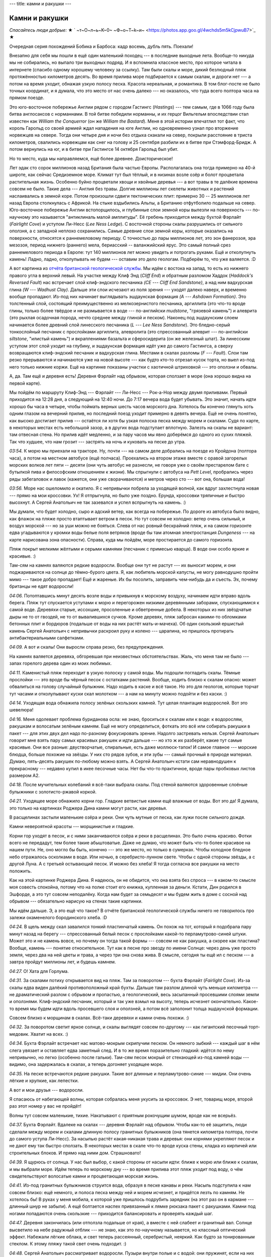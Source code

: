 ---
title: камни и ракушки
---

Камни и ракушки
===============

*Спасайтесь люди добрые:*
★ ` ~т~О~л~ь~K~0~  ~Ф~о~T~k~и~  <https://photos.app.goo.gl/4wchds5m5kCjpwuB7>`_ ★

Очередная серия похождений Бобика и Барбоса: кадр восемь, дубль пять. Поехали!

Внезапно для себя мы пошли в ещё один маленький походец --- в последние выходные лета. Вообще-то
никуда мы не собирались, но выпало три выходных подряд. И я вспомнила классное место, про которое
читала в интернете (спасибо одному хорошему человеку за ссылку). Там были скалы и море,
дикий безлюдный пляж протяжённостью километров десять. Во время прилива море подбирается к самым
скалам, и дороги нет --- а потом на время уходит, обнажая узкую полосу песка. Красота нереальная,
и романтика. В том блог-посте не было точных координат, и я думала, что это место от нас очень
далеко --- но оказалось, что туда всего полтора часа на прямом поезде.

.. image:: /images/2022-08-28/map.jpg

Это юго-восточное побережье Англии рядом с городом Гастингс (*Hastings*) --- тем самым,
где в 1066 году была битва англосаксов с норманнами. В той битве победили норманны, и их герцог
Вильгельм впоследствии стал известен как *William the Conquerror* (он же *William the Bastard*).
Меня в этой истории впечатлил тот факт, что король Гарольд со своей армией ждал нападения на юге
Англии, но одновременно узнал про вторжение норвежцев на севере. Тогда они четыре дня и ночи без
отдыха скакали на север, покрыли расстояние в триста километров, свалились норвежцам как снег на
голову и 25 сентября разбили их в битве при Стэмфорд-Бридж. А потом вернулись на юг, и в битве при
Гастингсе 14 октября Гарольд был убит.

Но то место, куда мы направляемся, ещё более древнее. Доисторическое!

Лет эдак сто сорок миллионов назад Британия была частью Европы. Располагалась она тогда примерно на
40-й широте, как сейчас Средиземное море. Климат тут был тёплый, и в низинах возле озёр и болот
процветала растительная жизнь. Особенно буйно процветали хвощи и хвойные деревья --- а вот травы в
те далёкие времена совсем не было. Такие дела --- Англия без травы. Долгие миллионы лет скелеты
животных и растений наслаивались в земной коре. Потом произошли сдвиги тектонических плит: примерно
30 -- 25 миллионов лет назад Европа столкнулась с Африкой. На стыке вздыбились Альпы, а Британию
отфутболило подальше на север. Юго-восточное побережье Англии встопорщилось, и глубинные слои земной
коры вылезли на поверхность --- по-научному это называется "антиклиналь малой амплитуды". Её гребень
приходится между бухтой Фэрлайт (*Fairlight Cove*) и уступом Ли-Несс (*Lee Ness Ledge*). С восточной
стороны скалы разрушились от сильного оползня, а с западной неплохо сохранились. Самые древние слои
земной коры, которые оказались на поверхности, относятся к раннемеловому периоду. С точностью до
пары миллионов лет, это эон фанерозоя, эра мезозоя, период нижнего (раннего) мела, бериасский --
валанжийский ярус. Это самый полный срез раннемелового периода в Европе: тут 140 миллионов лет можно
увидеть и потрогать руками. Ещё и отколупнуть камень! Ладно, ладно, отколупывать не будем ---
оставим это дело геологам. Подберём то, что уже валяется. :D

.. image:: /images/2022-08-28/geology.svg

А вот картинка из
`отчёта британской геологической службы  <https://nora.nerc.ac.uk/id/eprint/11252/1/CR05040N.pdf>`_.
Мы идём с востока на запад, то есть из нижнего правого угла в верхний левый. На участке между Клиф
Энд (*Cliff End*) и обратным разломом Хаддок (*Haddock's Reversed Fault*) нас встречает слой
клиф-эндского песчаника *(CE --- Cliff End Sandstone)*, а над ним вадхурская глина *(W --- Wadhust
Clay)*. Дальше эти слои исчезают из поля зрения --- уходят далеко наверх, и временно вообще
пропадают. Из-под них начинает выглядывать эшдаунская формация *(A --- Ashdown Formation)*. Это
толстенный слой, состоящий преимущественно из мелкозернистого песчаника, аргиллита (это что-то вроде
глины, только более твёрдое и не размывается в воде --- по-английски *mudstone*, "грязевой камень")
и алеврита (это рыхлая осадочная порода, нечто среднее между глиной и песком). Наконец под
эшдаунским слоем начинается более древний слой линесского песчаника (*L --- Lee Ness Sandstone*).
Это бледно-серый тонкослойный песчаник с прослойками аргиллита, алевролита (это спрессованный алеврит
--- по-английски *siltstone*, "илистый камень") и вкраплениями базальта и сферосидерита (он же
железный шпат). За линесским уступом этот слой уходит на глубину, и эшдаунская формация идёт уже до
самого Гастингса, а сверху возвращаются клиф-эндский песчаник и вадхурская глина. Местами в скалах
разломы (*F --- Fault*). Слои там резко прерываются и начинаются уже на новой высоте --- как будто
кто-то отрезал кусок торта, но выел из-под него только нижние коржи. Ещё на картинке показаны
участки с хаотичной штриховкой --- это оползни и обвалы.

А, да. Там ещё и деревня есть! Деревня Фэрлайт над обрывом, которая сползает в море (она хорошо
видна на первой карте).

Мы пойдём по маршруту Клиф-Энд --- Фэрлайт --- Ли-Несс --- Рок-а-Нор между двумя приливами.
Первый приходится на 12:28 дня, а следующий на 12:40 ночи. До 7:17
вечера вода будет убывать. Это значит, начать идти хорошо бы часа в четыре, чтобы поймать верных
шесть часов морского дна. Хотелось бы конечно глянуть хоть одним глазом на вечерний прилив, но
последний поезд уходит примерно в девять вечера. Ещё не очень понятно, как высоко достигает прилив
--- остаётся ли хотя бы узкая полоска песка между морем и скалами. Судя по карте, в некоторых местах
есть небольшой зазор, а в других вода подступает вплотную. Залезть на скалы не вариант: там
отвесная стена. Но прилив идёт медленно, и за пару часов мы явно доберёмся до одного из сухих
пляжей. Так что худшее, что нам грозит --- застрять на ночь и куковать на песке до утра.

.. image:: /images/2022-08-28/001.jpg

*03:54.*
К морю мы приехали на тракторе. Ну, почти --- на самом деле добрались на поезде из Кройдона
(полтора часа), а потом на местном автобусе (ещё полчаса). Проехались на втором этаже вместе с
оравой загорелых морских волков лет пяти -- десяти (они чуть автобус не разнесли, не говоря уже о
своём престарелом бате с бутылкой пива и философским отношением к жизни). Мы спрыгнули с автобуса на
*Pett Level*, пробрались через ряды забегаловок и лавок (кажется, они уже сворачиваются) и метров
через сто --- вот она, большая вода!

.. image:: /images/2022-08-28/002.jpg

*03:56.*
Море нас ошеломило и окатило. Я с непривычки побрела за уходящей волной, как вдруг захлестнула новая
--- прямо на мои кроссовки. Ух! Я отпрыгнула, но было уже поздно. Ерунда, кроссовки тряпичные и
быстро высохнут. А Сергей Анатольич не так зазевался и успел вспрыгнуть на камень. :)

.. image:: /images/2022-08-28/003.jpg

Мы думали, что будет холодно, сыро и адский ветер, как всегда на побережье. По дороге из автобуса
было видно, как флажок на пляже просто втаптывает ветром в песок. Но тут совсем не холодно: ветер
очень сильный, и воздух морской --- но за уши можно не бояться. Слева от нас ровный бескрайний пляж,
и на самом горизонте едва угадываются у кромки воды белые поля ветряков (вроде бы там атомная
электростанция *Dungeness* --- на карте нарисована зона опасности). Справа, куда мы пойдём, море
простирается до самого горизонта.

.. image:: /images/2022-08-28/005.jpg

Пляж покрыт мелкими жёлтыми и серыми камнями (песчаник с примесью кварца). В воде они особо яркие
и красивые. :)

.. image:: /images/2022-08-28/004.jpg

Там-сям на камнях валяются редкие водоросли. Вообще они тут не растут --- их выносит морем, и они
поджариваются на солнце до тёмно-бурого цвета. Я, как любитель морской капусты, не могу равнодушно
пройти мимо --- такое добро пропадает! Ещё и жареные. Их бы посолить, заправить чем-нибудь да и
съесть. Эх, почему британцы не едят водоросли!

.. image:: /images/2022-08-28/006.jpg

*04:06.*
Потоптавшись минут десять возле воды и привыкнув к морскому воздуху, начинаем идти
вправо вдоль берега. Пляж тут спускается уступами к морю и перегорожен низкими деревянными заборами,
спускающимися к самой воде. Деревяхи старые, иссохшие, просоленные и обветренные добела. В
некоторых из них звёздчатые дыры не то от гвоздей, не то от вывалившихся сучков. Кроме деревях, пляж
забросан какими-то обломками бетонных плит и бордюров (подальше от воды на них растёт
мать-и-мачеха). Об один скользкий ершистый камень Сергей Анатольич с непривычки раскроил руку и
колено --- царапина, но пришлось протирать антибактериальными салфетками.

.. image:: /images/2022-08-28/007.jpg

*04:09.*
А вот и скалы! Они выросли справа резко, без предупреждения.

.. image:: /images/2022-08-28/008.jpg

На камнях валяется деревяха, обгоревшая при неизвестных обстоятельствах. Жаль, что меня там не было
--- запах горелого дерева один из моих любимых.

.. image:: /images/2022-08-28/009.jpg

*04:11.*
Каменистый пляж переходит в узкую полоску у самой воды. Мы подошли погладить скалы. Тёмные прослойки
--- это вроде бы чёрный песок с остатками растений. Вообще, ходить близко к скалам опасно: может
обвалиться на голову случайный булыжник. Надо ходить в каске и всё такое. Но это для геологов,
которые торчат тут часами и отколупывают куски скал молотком --- а нам на минуту можно подойти и без
каски. :)

.. image:: /images/2022-08-28/010.jpg

*04:14.*
Уходящая вода обнажила полосу зелёных скользких камней. Тут целая плантация водорослей. Вот это
шевелюра!

.. image:: /images/2022-08-28/011.jpg

*04:16.*
Меня одолевает проблема буриданова осла: не знаю, броситься к скалам или к воде: к водорослям,
ракушкам и волосатым зелёным камням. Ещё не могу определиться, фоткать это всё или собирать ракушки
в пакет --- для этих двух дел надо по-разному фокусировать зрение. Надолго застревать нельзя.
Сергей Анатольич говорит мне взять пару самых красивых ракушек и идти дальше --- но хто ж их
разберёт, какие тут самые красивые. Они все разные: двустворчатые, спиральные, есть даже
моллюск-тапок! И самое главное --- морские блюдца, больше похожие на звёзды. У них сто рядов зубов,
и эти зубы --- самый прочный в природе материал. Думаю, пять-десять ракушек по-любому можно взять.
А Сергей Анатольич кстати сам неравнодушен к прекрасному --- недавно купил в икее песочные часы.
Нет бы что-то практичное, вроде пары пробковых листов размером А2.

.. image:: /images/2022-08-28/012.jpg

*04:18.*
После мучительных колебаний я всё-таки выбрала скалы.
Под стеной валяются здоровенные слоёные булыжники с золотисто-ржавой коркой.

.. image:: /images/2022-08-28/013.jpg

*04:21.*
Уходящее море обнажило корни гор. Гладкие ветвистые камни ещё влажные от воды.
Вот это да! Я думала, это только на картинках Роджера Дина камни могут расти, как деревья.

.. image:: /images/2022-08-28/015.jpg

В расщелинах застыли маленькие озёра и реки. Они чуть мутные от песка, как лужи после сильного
дождя.

.. image:: /images/2022-08-28/014.jpg

Камни невероятной красоты --- морщинистые и гладкие.

.. image:: /images/2022-08-28/016.jpg

Корни гор уходят в песок, и с ними заканчиваются озёра и реки в расщелинах. Это было *очень*
красиво. Фотки всего не передадут, тем более такие абыштоватые. Даже не думаю, что может быть что-то
более красивое на нашем пути. Не, оно могло бы быть, конечно --- это же место, но только в сумерках.
Чтобы холодное бледное небо отражалось осколками в воде. Или ночью, в серебристо-лунном свете. Чтобы
с одной стороны звёзды, а с другой Луна. А с третьей остывающий песок. И можно без хлеба! Я тогда
согласна все ракушки на место положить.

.. image:: /images/2022-08-28/dean.jpg
    :width: 1000px

Как на этой картинке Роджера Дина. Я надеюсь, он не обидится, что она взята без спроса --- в
каком-то смысле моя совесть спокойна, потому что на полке стоит его книжка, купленная за деньги.
Кстати, Дин родился в Эшфорде, а это тут совсем неподалёку. Когда нам будет за семьдесят и мы будем
жить в доме с сосной над обрывом --- обязательно нарисую на стенах такие картинки.

.. image:: /images/2022-08-28/018.jpg

Мы идём дальше. Э, а это ещё что такое? В отчёте британской геологической службы ничего не
говорилось про залежи окаменелого бородинского хлеба. :D

.. image:: /images/2022-08-28/017.jpg

*04:24.*
В щель между скал завалился тонкий пластинчатый камень. Он похож на тот, который я подобрала
пару минут назад на берегу --- спрессованный белый песок с прослойками какой-то перламутрово-синей
штуки. Может это и не камень вовсе, но почему он тогда такой формы --- совсем не как ракушка, а
скорее как пластина? Вообще, камень --- понятие относительное. Тут как в песне про звезду по имени
Солнце: через день уже просто земля, через два на ней цветы и трава, а через три она снова жива. В
смысле, сегодня ты ещё ил с песком --- а завтра пройдут миллионы лет, и будешь камнем.

.. image:: /images/2022-08-28/019.jpg

*04:27.*
О! Хата для Горлума.

.. image:: /images/2022-08-28/020.jpg

*04:31.*
За скалами потиху открывается вид на пляж. Там за поворотом --- бухта Фэрлайт (*Fairlight Cove*).
Из-за скалы едва виден далёкий противоположный край бухты. Дальше там разлом длиной чуть меньше
километра --- не драматический разлом с обрывом и пропастью, а геологический, весь засыпанный
просевшими слоями земли и оползнями. Клиф-эндский песчаник, который и так уже взмыл на высоту,
теперь исчезнет окончательно. Какое-то время мы будем идти вдоль просевшего слоя и оползней, а потом
всё заполонит толща эшдаунской формации.

.. image:: /images/2022-08-28/021.jpg

Совсем близко к морщинам в скалах. Всё-таки деревяхи и камни очень похожи. :)

.. image:: /images/2022-08-28/022.jpg

*04:32.*
За поворотом светит яркое солнце, и скалы выглядят совсем по-другому --- как гигантский песочный
торт-медовик. Хватит на всех. :)

.. image:: /images/2022-08-28/023.jpg

*04:34.*
Бухта Фэрлайт встречает нас матово-мокрым скрипучим песком. Он немного зыбкий --- каждый шаг в
нём слега увязает и оставляет едва заметный след. И в то же время поразительно гладкий: идётся по
нему непривычно, но легко (особенно после гальки). Там-сям песок мокрый от стекающей из-под камней
воды --- видимо, она задержалась в скалах, а теперь догоняет уходящее море.

.. image:: /images/2022-08-28/024.jpg

*04:35.*
На песке встречаются редкие ракушки. Такие вот длинные и перламутрово-синие --- мидии. Они очень
лёгкие и хрупкие, как лепестки.

.. image:: /images/2022-08-28/025.jpg

А вот и мои друзья --- водоросли.

.. image:: /images/2022-08-28/026.jpg

Я спасаюсь от набегающей волны, которая собралась меня укусить за кроссовок. Э нет, товарищ
море, второй раз этот номер у вас не пройдёт!

.. image:: /images/2022-08-28/027.jpg

Волны тут совсем маленькие, тихие. Накатывают с приятным рокочущим шумом, вроде как не всерьёз.

.. image:: /images/2022-08-28/028.jpg

*04:37.*
Бухта Фэрлайт. Вдалеке на скалах --- деревня Фэрлайт над обрывом. Чтобы как-то её защитить, люди
сделали между морем и скалами длинную полосу гранитных булыжников (она тянется километра полтора,
почти до самого уступа Ли-Несс). За насыпью растёт какая-никакая трава и деревья: они корнями
укрепляют песок и не дают ему так быстро сползать. В некоторых местах в скале что-то вроде куска
стены, кладка из кирпичей или строительных блоков. И прямо над ними дом. Страшновато!

.. image:: /images/2022-08-28/029.jpg

*04:39.*
Я щурюсь от солнца.
У нас был выбор, с какой стороны от насыпи идти: ближе к морю или ближе к скалам, и мы выбрали море.
Идём теперь по морскому дну --- во время прилива этот пляж уходит под воду, о чём свидетельствуют
волосатые камни и процветающая морская жизнь.

.. image:: /images/2022-08-28/030.jpg

*04:41.*
Из-под гранитных булыжников струится вода, образуя в песке канавы и реки.
Насыпь подступила к нам совсем близко: ещё немного, и полоса песка между ней и морем исчезнет, и
придётся лезть по камням. Не хотелось бы! В руках у меня мобила, к которой уже пришлось подрубить
зарядник (на этот раз он в кармане --- длинный шнур не забыли). А ещё болтается наспех привязанный к
лямке рюкзака пакет с ракушками. Камни под ногами попадаются очень скользкие --- приходится
балансировать и проверять каждый шаг.

.. image:: /images/2022-08-28/031.jpg

*04:47.*
Деревня закончилась (или отползла подальше от края), а вместе с ней слабеет и гранитный вал. Солнце
высветило на небе радужный отблик --- не знаю, как это по-научному называется, но классный
оптический эффект. Набежали лёгкие облака, и свет теперь рассеянный, серебристый, неяркий. Как будто
за тонированным стеклом. К этому пляжу такой свет очень подходит. :)

.. image:: /images/2022-08-28/032.jpg

*04:48.*
Сергей Анатольич рассматривает водоросли. Пузыри внутри полые и с водой: они пружинят, если на них
ткнуть пальцем.

.. image:: /images/2022-08-28/033.jpg

*04:52.*
Гранитные булыжники на насыпи сменились белыми мраморными глыбами (я думаю, их привезли вместе с
гранитом). Мы проходим мимо рыбака, который расставил удочки, а сам стоит немного в стороне и
смотрит вдаль. Ну, хоть можно не бояться спугнуть ему рыбу --- шум моря заглушает шаги. Рыбак
настроен философски и на нас не обращает внимания.

.. image:: /images/2022-08-28/034.jpg

*04:59.*
Край мраморной глыбы, уходящий в красно-бурый песок. В нижней части фотки --- кусок моего кроссовка,
по которому можно понять относительный размер глыбы.

.. image:: /images/2022-08-28/035.jpg

*05:01.*
А это тоже мрамор, но позеленевший и изъеденный морем и песком.

.. image:: /images/2022-08-28/036.jpg

*05:02.*
Наконец насыпь совсем закончилась, и справа выросли скалы эшдаунской формации --- совсем другие,
рыхлые и песчаные --- и куда более высокие.

.. image:: /images/2022-08-28/037.jpg

На песке лежит белое перо. Сами чайки реют в высоте над скалами.

.. image:: /images/2022-08-28/038.jpg

Снова оптический эффект! Видите, облако стало радужным. На этой фотке хорошо видна линия прилива: до
неё песок и галька, а дальше в море зелёные скользкие камни.

.. image:: /images/2022-08-28/039.jpg

*05:04.*
На некоторых камнях красивые, но странные чёрные пятна --- я думаю, следы присохших водорослей.

.. image:: /images/2022-08-28/040.jpg

*05:05.*
Мы подходим ближе к скалам. Эшдаунская формация более рыхлая: кажется, колупни ногтём, и горка
посыпется.

.. image:: /images/2022-08-28/041.jpg

*05:06.*
Местами так и есть: на склоне булыжники и оползни из совсем мелкого песка.

.. image:: /images/2022-08-28/042.jpg

*05:07.*
Некоторые камни ярко-жёлтые, с белыми прослойками. Почему-то трещины на них идут параллельными
рядами.

.. image:: /images/2022-08-28/043.jpg

А вот --- красный математический камень, который решил задачу о делении угла на три равные части
при помощи циркуля (солнца) и моря (линейки).

.. image:: /images/2022-08-28/044.jpg

*05:08.*
Взгляд назад. Бухта Фэрлайт скрывается за выступом в скалах.

.. image:: /images/2022-08-28/045.jpg

*05:12.*
А мы идём дальше. Из-под слоя эшдаунской формации показался более древний слой линесского
песчаника. Берег тут весь забросан каменными глыбами, а полоса песка между морем и скалами совсем
узкая. Камни все зелёные от водорослей --- значит, прилив их накрывает с головой. Лучше на них не
наступать --- очень скользкие, ноги едут во все стороны. Мы пробираемся по песку и гальке между
булыжниками.

.. image:: /images/2022-08-28/046.jpg

*05:17.*
Чуть дальше камни уже не полностью зелёные --- хотя море их явно погладило.

.. image:: /images/2022-08-28/047.jpg

Небо ещё больше затянуло серебристой пеленой, и солнце через неё светит неяркими косыми лучами.
Так бывает рано утром, когда воздух ещё влажный и не успел прогреться. А ещё так могло бы быть в
очень старом мире, как у Льюиса, где Солнце было бы уже не таким резким и ярким.

.. image:: /images/2022-08-28/048.jpg

*05:22.*
Гигантский камень, весь заросший моллюсками и изрытый морем. Только снизу виднеется жёлтая кромка,
по которой можно отличить песчаник --- этот камень тоже явно с головой уходит под воду. Кстати,
высота прилива на этом побережье --- примерно шесть метров. Сначала мне казалось, что это мало --- а
при взгляде на этот камень понимаешь, что много.

.. image:: /images/2022-08-28/049.jpg

*05:24.*
Никто не хочет принять ванну? :)

.. image:: /images/2022-08-28/050.jpg

Да вы погодите отказываться, тут вон какой сервис. И вода мыльная, и уступ для ноги предусмотрен.
Прекрасный вид на пляж. Если как следует отмокнуть, спина покроется зелёными водорослями и на ушах
нарастёт пара моллюсков. :)

.. image:: /images/2022-08-28/051.jpg

*05:26.*
Сергей Анатольич с размаху рисует спираль на песке.

.. image:: /images/2022-08-28/052.jpg

*05:27.*
Со скал справа срывается и взлетает стая птиц --- чаек.

.. image:: /images/2022-08-28/053.jpg

*05:29.*
Скалы ещё нарастают --- мы подходим к уступу Ли-Несс.

.. image:: /images/2022-08-28/054.jpg

*05:30.*
Путь нам перегородили совсем огромные глыбы. За ними хорошо виден слой линесского песчаника
--- гладкие каменные стены, выглядывающие из-под рыхлой эшдаунской формации. Снизу они засыпаны
оползнями, поэтому кажется, что там снова рыхлый песок. Эти глыбы, валяющиеся у нас на пути ---
видимо, обломки линесских скал. Уж больно здоровенные и гладкие.

.. image:: /images/2022-08-28/055.jpg

*05:33.*
Море здесь подступает близко к скалам, и многие камни покрылись зелёной щетиной. А некоторые,
вроде этого, совсем заросли моллюсками.

.. image:: /images/2022-08-28/056.jpg

Ближе к воде (мы пошли обходить булыжники) --- песок и скользкие зелёные камни. По некоторым хорошо
видно, как образуются загадочные чёрные пятна: это окаменелые присохшие водоросли. Может, конечно,
это всё домыслы и ерунда --- но очень уж похожи эти плавные изгибы водорослей на чёрные пятна с
фотки *05:04*. Как и почему волосатый камень мог выбраться обратно на берег, обсохнуть и
отшлифоваться --- об этом моя теория умалчивает. "Ветром сдуло" как-то не тянет на объяснение.

.. image:: /images/2022-08-28/057.jpg

*05:34.*
Полоса пляжа резко расширилась --- подножье Линесского выступа уходит в море и образует что-то вроде
каменного пирса. Ближе к скалам --- тёмно-бурый песок и древние линесские камни потрясающих цветов.
Каждый цвет --- какой-то отдельный отрезок времени, кусок жизни.

.. image:: /images/2022-08-28/058.jpg

*05:36.*
На некоторых камнях любопытные трёхлистные выпуклости, похожие на чьи-то следы.

.. image:: /images/2022-08-28/059.jpg
Вот ещё один след, сглаженный морем и песком, но той же трёхлистной формы. Что же, раз вы в прошлый
раз так легко отгадали загадку с деревяшкой среди походных вещей --- вот вам загадка посложнее: это
что за деятель наследил тут на камнях? И как он сделал, что следы выпуклые? А кто знает --- не
подсказывайте, лучше определите конкретный вид этого существа. Поясню ещё, что следы эти размером с
мою голову, не меньше. А то вдруг по фотке непонятно.

.. image:: /images/2022-08-28/060.jpg

Для тех, кто сомневается, что это следы --- вот фотка более издалека, где следы складываются в путь.
Ответ напишу в конце.

.. image:: /images/2022-08-28/061.jpg

*05:39.*
Ну уж эту загадку отгадать проще простого: в камень вморозились
доисторические водолазные очки.

.. image:: /images/2022-08-28/062.jpg

А вот и доисторические консервные банки, наполовину увязшие в песок! Линесский слой понемногу
снижается. Скалы справа ещё нарастают --- чуть западнее эрозия их не так сильно потрепала, и там на
высоте сохранился даже кусок клиф-эндского слоя.

.. image:: /images/2022-08-28/063.jpg

Ещё один очень красивый линесский камень напоследок --- весь в сети каких-то канав и прожилок.

.. image:: /images/2022-08-28/064.jpg

*05:42.*
От скал мы пошли снова к морю. Из воды выглядывают темные морды --- да это же тюлени! Пока мы
топтались на камнях, они выползли на берег и отдыхают. Мы попытались подойти поближе: они людей не
особо боятся, но при нашем приближении всё же всполошились, и вся стая с грохотом ухнула обратно в
море. Только один маленький тюлень отбился и долго неуклюже полз к своим по камням.
Тюлень-исследователь.

.. image:: /images/2022-08-28/065.jpg

*05:46.*
Пора идти дальше. Мы прошли меньше, чем полпути --- и это если не считать последних километра
полтора, которые уже не вдоль побережья, а по городу. Шли мы всего два часа и много смотрели по
сторонам, то есть пока по времени успеваем. Правда, есть одна точка неопределённости: там в конце
дикий пляж Рок-а-Нор (*Rock-a-Nore*), и пока не понятно, можно ли с него залезть в город. Я читала,
что люди слазили на пляж с какой-то автостоянки, и что там нет простого подхода --- а можно ли
залезть наверх, не знаю. Надеюсь, что можно --- а то придётся возвращаться назад до первого удобного
подъёма на скалы. Таких тут всего два: один остался далеко позади, возле самого Клиф-Энд, а второй
значительно ближе --- в районе долины Фэрлайт (*Fairlight Glen*). К ней мы как раз подходим.

.. image:: /images/2022-08-28/066.jpg

Под ногами красноватые камни, поросшие моллюсками. Они немного нестабильные, но зато шершавые и с
хорошим сцеплением.

.. image:: /images/2022-08-28/067.jpg

*05:50.*
Море отхлынуло совсем далеко и обнажило плоские каменные поля. Здесь снова эти ровные параллельные
трещины: ряды за рядами каменных плит, как будто их выкладывали неизвестные строители-великаны. Мы
прошли по ним немного в море, но на зелёных камнях пришлось возвращаться --- слишком скользкие. Ещё
дальше в море виднеются бурые камни --- эти полностью заросли моллюсками.

.. image:: /images/2022-08-28/068.jpg

*05:53.*
С каменных полей мы снова сошли на песок --- по нему идётся легче. Цвет у песка
удивительный, тёмно-бурый. Серые камни на нём почти синие. :)

.. image:: /images/2022-08-28/069.jpg

*06:00.*
Лучи воды на песке --- как звёзды, летящие в море. Солнце совсем почти скрылось за облаками.

.. image:: /images/2022-08-28/070.jpg

Хоть вокруг и стемнело, а море по-прежнему тёплое, серебряное. Накатывает лёгкими волнами и гладит
песок. Изредка попадаются заросшие до неузнаваемости камни.

.. image:: /images/2022-08-28/072.jpg

*06:02.*
На этом пляже нам встретились какие-то совсем невообразимые, инопланетные камни. Они как дырявая
шапка Печкина в описании папы дяди Фёдора --- подходят, чтобы макароны отбрасывать. Кто проел такие
идеально круглые дыры, и как долго он их проедал? Почему некоторые дыры маленькие, а другие большие?
Почему именно в этих серых камнях угнездились эти существа? Это всё здорово смахивает на
многоквартирный дом: кажется, сейчас стемнеет, и в окнах загорится свет. Ну, не знаю насчёт света,
но воду точно дадут --- вернётся прилив.

.. image:: /images/2022-08-28/071.jpg

А вот и ответ на все вопросы --- обитатели квартир! Это двустворчатые моллюски-пиддоки
(*piddock*). Они живут в камнях и едят их, постепенно вгрызаясь всё глубже и расширяя свою нору.
Любят мягкие скалы: песчаник и глину. Живут восемь лет, и так за всю жизнь и не вылазят наружу
--- похлеще всяких философствующих домоседов. В освободившиеся хаты после них заселяются другие
моллюски, а иногда молодые неостепенившиеся крабы. Ракушки пиддоков очень хрупкие, тонкие и длинные.
А ещё, лопни моя голова, но они светятся в темноте! Края ракушек полыхают зелёно-голубыми
биолюминесцентными огнями. Именно таких, которые живут в UK (*pholas dactylus*). Так что про свет в
окнах --- это оказалась не шутка. :)

.. image:: /images/2022-08-28/073.jpg

*06:04.*
Пока я рассматривала пиддоков, Сергей Анатольич набрёл на панцирь краба. В длину он сантиметров
семь, очень лёгкий и весь в микро-волосках и иголках, как ёж. Даже удивительно, как вся эта красота
сохранилась --- панцирь на ощупь совсем хрупкий. Это колючий краб-паук (*spiny spider crab*,
по-научному *maja squinado*). От других крабов он отличается длинными ногами, которые позволяют ему
передвигаться и боком, и вперёд (каждая нога сама по себе длиннее панциря).

.. image:: /images/2022-08-28/074.jpg

*06:06.*
Мы идём дальше. Под ногами снова скользкие зелёные камни, и мы перебрались поближе к скалам, на
гальку. Внезапно среди камней попался один ярко-рыжий, подозрительно похожий на обкатанный морем
кирпич. Я даже была уверена, что это кирпич --- а Сергей Анатольич безуспешно пытался вывести его на
чистую воду методом раскалывания об булыжник. Но потом мы увидели наверху в скале прослойку
похожего цвета, и камень был восстановлен в правах.

.. image:: /images/2022-08-28/075.jpg

*06:08.*
Из-под гальки снова показались загадочные каменные плиты с параллельными трещинами. Мы идём по ним,
как по дороге (а то по гальке идти довольно тяжело: ноги всё время слегка увязают, и каждый шаг
требует дополнительного усилия). Приближаемся к долине Фэрлайт. Ну то есть как, долине --- это
сверху на скалах она выглядит как долина, а для нас это очередной каменистый пляж в заливе Коухерст
(*Covehurst Bay*). Сверху там всё время идёт тропа --- часть длинного пути вдоль побережья. Вот это
была б задачка не для хилых: обойти остров по периметру. :D

.. image:: /images/2022-08-28/076.jpg

*06:09.*
Камни здесь обалденные, ещё более слоёные.

.. image:: /images/2022-08-28/077.jpg

*06:14.*
Снова идём по мокрому песку, как по спине тюленя. Из-под нижнего края облаков вынырнуло вечернее
солнце и высветило световую дорогу.

.. image:: /images/2022-08-28/078.jpg

Ну ничего себе! Такого мы ещё не видели. Песок тут ребристый ---  весь изрыт мелкими канавами.
Вроде бы это называется "эоловая рябь" (*aeolian ripples*). Образуется она от волн и ветра, причём
фактура ряби зависит от высоты волн, силы ветра, их направления и всяких других факторов: бывает
строго параллельная рябь с длинными канавами, а бывает ветвистая или ломаная. Знаю одно: при такой
ряби, как здесь, ветер дует перпендикулярно канавам. Это может объяснить, почему здесь она есть, а
в других местах нет --- скалы в этом месте совсем низкие и не укрывают пляж от ветра.

Кстати, в какой-то момент ветер совсем улёгся --- стало очень тихо.

По дороге мы проходим
нудистский пляж (то есть такой, где можно купаться без одежды). Помню, в детстве слово "нудист"
мне казалось верхом изврата --- но это место раз эдак в сто проще и приличнее любого
городского пляжа. Мы видели несколько людей, которые переодевались на камнях --- но нету толп
загорелых красоток, дефилирующих в ярких купальниках. Я кстати люблю смотреть на красоток, как по
мне --- пусть дефилируют. Но здесь совсем другая публика. :)

.. image:: /images/2022-08-28/079.jpg

*06:15.*
Сергей Анатольич общается с публикой. Эти мелкие улитки упорно куда-то ползут, оставляя за
собой длинные следы на песке. Казалось бы, ну куда им ползти: вернётся прилив и сметёт их обратно в
море. Ан нет, ползут. Даже вызывает уважение такое упрямство.

Пляж остаётся позади, а вместе с ним и теоретический подъём в долину Фэрлайт. Никакой особой тропы
в скалах не просматривается: за пляжем что-то вроде оползня из камней и песка, а ещё выше деревья.
Впрочем, там было несколько палаток, так что наверное подъём есть. Но возвращаться сюда не
хочется: место хорошее, но на этом пляже какое-то очень сильное ощущение времени. Вроде как нельзя
сюда просто так вернуться, это будет неправильно. Пляж будет уже каким-то не таким. Надо идти в
закат и не оборачиваться.

.. image:: /images/2022-08-28/080.jpg

*06:24.*
Мы прошли чуть больше половины пути. Убыстряем шаг, насколько это возможно --- под ногами заросшие
моллюсками камни на мокром песке. Некоторые фиолетово-лиловые (эти ещё не до конца заросли), а
некоторые зеленоватые. Спасибо моллюскам --- они надёжные ребята и обеспечивают хорошее сцепление.

.. image:: /images/2022-08-28/081.jpg

*06:29.*
Совсем другое дело --- эти зелёные скользкие типы. На них вообще нельзя наступать, если не хочешь
хряснуться затылком о камень --- подошвы разъезжаются во все стороны. Даже на горизонтальные мы не
рискуем наступать --- приходится пробираться зигзагами и выискивать щели между камнями. А с виду
такие симпатичные, мохнатые. :)

.. image:: /images/2022-08-28/082.jpg

*06:32.*
Наконец мы выбрались на гальку. Можно ускоряться! Камни здесь серые и серые, но каких разных
оттенков.

.. image:: /images/2022-08-28/083.jpg

*06:33.*
Сергей Анатольич в майке с драконом на фоне залива и солнечных скал.

.. image:: /images/2022-08-28/084.jpg

*06:34.*
Справа от нас всё закрыл здоровенный оползень --- из-за него даже скал не видно. Мы идём по насыпи
из гальки. Она уползает прямо из-под ног, и передвигаться приходится полу-бегом --- почти как в
голливудских фильмах, где герои прыгают вверх по падающим камням, не обращая внимания на законы
физики. Оползень преимущественно состоит из булыжников вперемешку с грубым жёлтым песком --- но в
одном месте попался очень мелкий и чистый белый песок.

.. image:: /images/2022-08-28/085.jpg

*06:35.*
Рядом с белым песком валяется слоёный песочный камень.

.. image:: /images/2022-08-28/086.jpg

*06:37.*
Оползень снижается. Склон порос травой и кое-какими кустами --- а за ними снова выросли скалы.
Где-то здесь нам встретилась палатка и пара людей, которые жарили что-то вроде рыбы на углях.
Красота! Палатку они поставили повыше, под самой скалой --- наверняка будут сидеть тут ночью, греться
у костра и смотреть на прилив под звёздами. Полоса песка между морем и скалами совсем узкая, и вода
подберётся к самой палатке. Лица у людей медно-красные, обветренные --- как у настоящих моряков.

.. image:: /images/2022-08-28/087.jpg

*06:43.*
Галечная насыпь перешла в песчаное безобразие и полезла наверх. Мнения разделились: я пробираюсь
сверху, а Сергей Анатольич прыгает по камням снизу.

.. image:: /images/2022-08-28/088.jpg

*06:44.*
Оползень заканчивается --- а вместе с ним трава и деревья. Спускаемся к морю.

.. image:: /images/2022-08-28/090.jpg

*06:49.*
Солнце спряталось за скалами и светит оттуда на море --- а мы смотрим из тени на далёкие яркие
волны. Низкие облака уплывают на восток.

.. image:: /images/2022-08-28/089.jpg

На западе небо взмывает вверх --- к лёгким перистым облакам. Тот вид облаков, по которым мысленно
ходишь пешком, пробрасывая арки с одного на другое.

.. image:: /images/2022-08-28/091.jpg

И вдруг --- бах! Тыдыщ! Хлюп! Глаз, пробивающий пространство-время. Дыра в вечность.
Неизвестный художник попал прямо в душу.

.. image:: /images/2022-08-28/092.jpg

Вблизи видно, что Глаз понемногу стирается от воды и ветра. Он не будет тут вечно --- но у нас в
голове он останется навсегда. :)

.. image:: /images/2022-08-28/093.jpg

*06:51.*
Ещё один кусок гладких, светлых скал.
Это вроде бы тоже часть эшдаунского слоя, но совсем непохоже на характерный для него рыхлый песок.

.. image:: /images/2022-08-28/094.jpg

Небо потиху остывает, и скалы на его фоне стали ещё более разноцветными.

.. image:: /images/2022-08-28/095.jpg

*06:55.*
Мы приближаемся к последней бухте --- скалы резко снижаются и образуют долину Экклсборн
(*Ecclesbourne Glen*). За ней вдалеке уже угадываются очертания пляжа Рок-а-Нор.

.. image:: /images/2022-08-28/096.jpg

*06:59.*
Разломом это не назовёшь --- слои идут ровно и на том же уровне --- но скалы как будто ножом
срезало. Когда-то здесь был водопад, а сейчас всё пересохло.

.. image:: /images/2022-08-28/097.jpg

Я смотрю назад --- солнце озаряет верхушки скал и море на горизонте.

.. image:: /images/2022-08-28/098.jpg

*07:01.*
Под ногами снова гладкий матовый песок: вода проточила с нём канавы и ручьи. Это похоже на то, как
весной текут реки из-под серой слежавшейся корки снега.

.. image:: /images/2022-08-28/099.jpg

*07:03.*
Дальше в море видна полоса камней. Здесь совсем мелко -- в теории до тех камней можно дойти вброд.
На практике слишком скользко, и можно ухнуть в яму с головой. :)

.. image:: /images/2022-08-28/100.jpg

*07:04.*
Снова этот обалденный ребристый песок --- только теперь волны ещё больше. Гаснущее небо отражается в
лужах. Мы идём вроде как по суше --- а вроде и по воде. Каждый шаг взметает грязевой шлейф: ноги
давно уже по уши в глине и песке, и кроссовки из чёрных стали серыми, с кантиком из светлой грязи.
А про камни в носках и мозоли я вообще молчу --- мы перестали на них обращать внимание ещё в начале
пути, после того как пару раз промочили ноги.

.. image:: /images/2022-08-28/101.jpg

*07:06.*
И как будто мало было атмосферности у этого места, но она накатила на нас с новой силой --- лопни
моя голова, если это не старая заржавевшая труба! Напрочь заросшая моллюсками и едва отличимая от
окружающих камней --- но по дну её течёт вода. Не дурно пахнущая жижа, и не химические отходы ---
обычная морская вода.

.. image:: /images/2022-08-28/102.jpg

*07:07.*
Мы идём вдоль трубы, а потом по трубе: она в ширину не меньше метра, и корка из моллюсков делает её
шершавой и удобной для ходьбы. Слева и справа --- заросшие моллюсками бурые камни. Я оглянулась
назад и чуть не хряснулась в лужу грязи: вместо песка тут скользкая светлая глина.

.. image:: /images/2022-08-28/103.jpg

*07:11.*
Маленькая весёлая компания собралась на ужин. Не хватает только гитары! Ну а нам до дома ещё далеко.

.. image:: /images/2022-08-28/104.jpg

*07:12.*
Скалы справа и не думают снижаться, но немного позеленели.

.. image:: /images/2022-08-28/105.jpg

Труба скрылась на какое-то время в песке, а потом вынырнула опять и оборвалась. С этого края она
совсем дырявая --- и не труба вовсе, а одно напоминание.

.. image:: /images/2022-08-28/106.jpg

*07:13.*
Дальше идут бетонные плиты, по форме напоминающие крышу от ещё одной здоровенной трубы --- может,
подземного тоннеля. Они тоже разрушены и забиты песком: если и был тут какой-то тоннель, то было это
давно. Отсюда уже виден подъём с пляжа Рок-а-Нор в город: фух, повезло --- это совсем легкотня.
Слева там не заберёшься --- пляж заканчивается отвесной стеной, но справа у скалы горка камней, по
которым мы уж как-нибудь заскребёмся. :)

.. image:: /images/2022-08-28/107.jpg

В прозрачных лужах процветает всякая жизнь: водоросли и ракушки.
Фотка "за секунду до трагедии" --- то бишь до того, как мобила полетит в воду. Ну уж нет. :)

.. image:: /images/2022-08-28/108.jpg

*07:14.*
Взгляд назад. Перед тем, как лезть на стену, мы решили завернуть на пляж --- возвращаться
не придётся, так что времени ещё много.

.. image:: /images/2022-08-28/109.jpg

*07:16.*
Песок как зеркало --- весь покрыт тонким слоем воды. Удивительно, но можно идти по этой красоте и не
промочить ноги.

.. image:: /images/2022-08-28/110.jpg

Иногда встречаются мелкие островки пены. Моя мобила отражается в воде. :)

.. image:: /images/2022-08-28/111.jpg

*07:18.*
Море немного смахивает на взлётную полосу --- как будто сложенное из зеркальных бетонных плит.

.. image:: /images/2022-08-28/112.jpg

Эх ладно, пора шлёпать назад! Отсюда кажется, что мы стоим по колено в воде.

.. image:: /images/2022-08-28/113.jpg

*07:19.*
А вот и наш подъём --- прямо над стеной кто-то поставил палатку. Мы залезли без проблем: пробрались
к стене по камням, и только в конце там была ступенька высотой метр-полтора, до которой камни уже не
доставали. Сергей Анатольич как-то запрыгнул сам, а мне протянул руку помощи.

.. image:: /images/2022-08-28/114.jpg

*07:22.*
Вид со стены: такой вот дикий промзонный пляж Рок-а-Нор. Через семь часов тут будет ночь, и шесть
метров воды скроют под собой песок, разрушенную трубу и весёлую компанию моллюсков. Ну а мы теперь в
город --- но сначала надо хоть немного отмыться от грязи и переодеть носки. Походные даже нет смысла
вытряхивать --- они полностью в песке и мокрые от воды. Я завернула в них панцирь краба и наиболее
хрупки ракушки, а заодно повытряхивала из пакета водоросли --- а то они образовали там что-то вроде
характерно пахнущего болота. Потом засунула пакет в пластиковую коробку из-под морской капусты, и
всё это дело в ещё один пакет --- чтоб рюкзак не пропах болотом. Можно идти!

.. image:: /images/2022-08-28/115.jpg

*07:35.*
Мы вышли в город с задворков парковки, вдоль лодок и каких-то рыбацких снастей, и оказались на
дальнем конце тупиковой улицы. Это пляжный район города --- я имею в виду не Рок-а-Нор, а большой
городской пляж: Гастингс стоит у самого моря, и тут всё об этом напоминает. Сейчас здесь вечер
бурного дня: лавки и забегаловки уже закрылись, а из людей в основном те, кто тут работает: отдыхают
и сворачивают машины. Впереди из грузовика доносится музыка, и мы очень удивились, когда её источник
оказался живым человеком с электрогитарой. Кажется, он просто сидит в кузове и поёт для собственного
удовольствия. :)

.. image:: /images/2022-08-28/116.jpg

*07:38.*
Проходим ряды лодок и каких-то высоких чёрных сараев. У каждой лодки свой номер, но кажется все
начинаются с *RX*.

.. image:: /images/2022-08-28/117.jpg

*07:39.*
Вангоговская утра --- что-то вроде символа Гастингса. Они тут стоят в нескольких местах по городу,
и везде разной раскраски. Эта самая красивая.

.. image:: /images/2022-08-28/118.jpg

*07:48.*
Тупиковой улица вывела нас на большую оживлённую дорогу, и минут десять мы шли вдоль пляжа: тут уже
полно людей и всяких лавок с мороженым. Солнце село, потиху темнеет и зажигаются первые вывески и
цепочки огоньков. Люди прожигают жизнь --- вечер воскресенья обычно более тихий, чем вечер субботы,
но сегодня можно --- завтра дополнительный выходной. С большой развязки мы сворачиваем вправо, в
центр города и в сторону ж/д вокзала.

.. image:: /images/2022-08-28/119.jpg

*07:54.*
По дороге завернули посмотреть на красную скалу, которую видели утром со станции: Сергей
Анатольич хотел выяснить, неужели красное --- это кирпичи. Так и оказалось: куски скалы заложены
кирпичами. Видимо, чтобы она не разрушалась, щели между глыбами таким образом зашпаклевали.

.. image:: /images/2022-08-28/120.jpg

*08:19.*
Совсем стемнело --- мы ждём поезда на платформе.

А вот и он!
С поездом получилось смешно. Дело в том, что он должен был ехать до Ист-Кройдона, но почему-то решил
там не останавливаться. И проводник, и световое табло делают вид, что никакого Ист-Кройдона не
существует. Это странно: Ист-Кройдон здоровенная станция, и обычно там все поезда останавливаются.
Тем временем в вагон зашло уже довольно много людей, и они тоже недоумевающе смотрят на табло ---
похоже, весь вагон собрался туда же, куда и мы.
В конце-концов, после продолжительной внутренней борьбы и диалога с невидимым
оппонентом, проводник сдался и объявил, что так уж и быть, ладно --- поезд остановится на
Ист-Кройдоне. Вагон отозвался хохотом и аплодисментами. :)

Кстати, скоро будет разгадка следов на скалах. Ещё не поздно подумать!

В поезде мы едем часа полтора-два и едим походные бутеры. Сергей Анатольич что-то читает, а я смотрю
в чёрное окно и удаляю фотки. Поезд едет по длинному пути, и где-то в Истбурне состав пересобрали:
мы сели в Гастингсе головой вперёд по ходу движения, а на Ист-Кройдоне вышли уже головой назад.

.. image:: /images/2022-08-28/121.jpg

А вот какие камни и ракушки удалось насобирать. Зелёные --- морские блюдца (*limpets*),
перламутрово-синие --- мидии (*mussels*), внизу белый перевёрнутый моллюск-тапок (*slipper limpet*),
и ещё один под иголками. Завитая ракушка справа --- волнистый рожок, он же букцинум обыкновенный
(*common whelk*). Остальные --- большие и маленькие сердцевидки (*cockles*). Пиддоков тут нет, как и
тех мелких улиток-передвижников с нудистского пляжа --- зато есть панцирь колючего краба-паука (не
тот, что на фотке). Камни идентифицировать не берусь. :)

Итак, ответ на загадку!

По всей видимости это следы задних лап травоядного динозавра игуанодонта. Строго говоря, это не
следы, а их обратная сторона --- слепки. Образоваться они могли примерно так: динозавр шёл к воде
по влажной земле. Потом земля засохла и затвердела --- долго не было дождя, и другие животные не
затоптали следы. Такое представить не сложно: кто из нас не видел засохших отпечатков колёс летом в
грязи (а игуанодонт весил тонны три, как небольшой грузовик). Потом засохшие следы занесло новой
грязью, причем немного другой по составу: скажем, следы он оставил в глине, а сверху нанесло песка.
Всё это пролежало в земле миллионы лет и превратилось в камень --- два камня, чуть разных по
составу, но идеально прилегающих друг к другу. Потом столкновение литосферных плит смяло земную
кору и вытолкало этот слой на поверхность. А ещё через время (уже совсем недавно) от скалы откололся
кусок, и камни расщепились. В подтверждение этой теории на линесском пляже есть очень много следов и
слепков --- те, что мы видели, уже сильно сглажены ветром и песком. Но есть и более рельефные,
свежие слепки --- и следы на камнях в море тоже есть. И ещё есть кости. И не только игуанодонта ---
ещё какого-то другого хищного динозавра с узкими когтистыми лапами. Но это всё мы на бегу не
разглядели. Зато увидели Глаз. :)

Спасибо человеку, который навёл меня на это место. Такие пироги. Привет вам от пиддоков!
